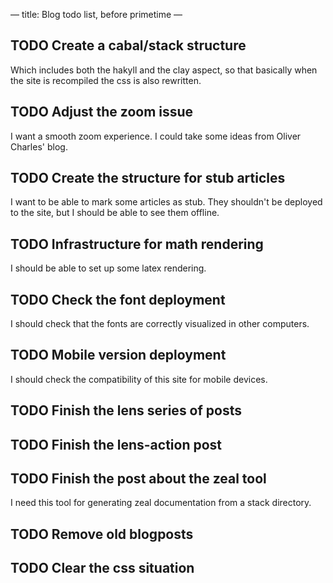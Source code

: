 ---
title: Blog todo list, before primetime
---

** TODO Create a cabal/stack structure
Which includes both the hakyll and the clay aspect, so that basically when the
site is recompiled the css is also rewritten.

** TODO Adjust the zoom issue
I want a smooth zoom experience. I could take some ideas from Oliver Charles' blog.

** TODO Create the structure for stub articles
I want to be able to mark some articles as stub. They shouldn't be deployed to
the site, but I should be able to see them offline.

** TODO Infrastructure for math rendering
I should be able to set up some latex rendering.

** TODO Check the font deployment
I should check that the fonts are correctly visualized in other computers.

** TODO Mobile version deployment
I should check the compatibility of this site for mobile devices.

** TODO Finish the lens series of posts

** TODO Finish the lens-action post

** TODO Finish the post about the zeal tool
I need this tool for generating zeal documentation from a stack directory.

** TODO Remove old blogposts

** TODO Clear the css situation
